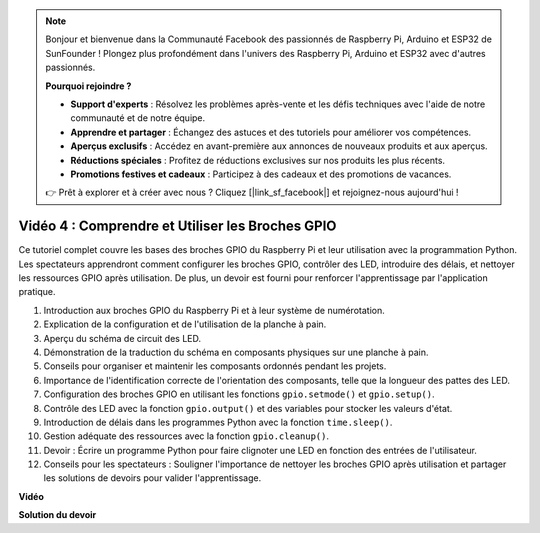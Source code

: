 .. note::

    Bonjour et bienvenue dans la Communauté Facebook des passionnés de Raspberry Pi, Arduino et ESP32 de SunFounder ! Plongez plus profondément dans l'univers des Raspberry Pi, Arduino et ESP32 avec d'autres passionnés.

    **Pourquoi rejoindre ?**

    - **Support d'experts** : Résolvez les problèmes après-vente et les défis techniques avec l'aide de notre communauté et de notre équipe.
    - **Apprendre et partager** : Échangez des astuces et des tutoriels pour améliorer vos compétences.
    - **Aperçus exclusifs** : Accédez en avant-première aux annonces de nouveaux produits et aux aperçus.
    - **Réductions spéciales** : Profitez de réductions exclusives sur nos produits les plus récents.
    - **Promotions festives et cadeaux** : Participez à des cadeaux et des promotions de vacances.

    👉 Prêt à explorer et à créer avec nous ? Cliquez [|link_sf_facebook|] et rejoignez-nous aujourd'hui !

Vidéo 4 : Comprendre et Utiliser les Broches GPIO
=======================================================================================

Ce tutoriel complet couvre les bases des broches GPIO du Raspberry Pi et leur utilisation avec la programmation Python. Les spectateurs apprendront comment configurer les broches GPIO, contrôler des LED, introduire des délais, et nettoyer les ressources GPIO après utilisation. De plus, un devoir est fourni pour renforcer l'apprentissage par l'application pratique.

1. Introduction aux broches GPIO du Raspberry Pi et à leur système de numérotation.
2. Explication de la configuration et de l'utilisation de la planche à pain.
3. Aperçu du schéma de circuit des LED.
4. Démonstration de la traduction du schéma en composants physiques sur une planche à pain.
5. Conseils pour organiser et maintenir les composants ordonnés pendant les projets.
6. Importance de l'identification correcte de l'orientation des composants, telle que la longueur des pattes des LED.
7. Configuration des broches GPIO en utilisant les fonctions ``gpio.setmode()`` et ``gpio.setup()``.
8. Contrôle des LED avec la fonction ``gpio.output()`` et des variables pour stocker les valeurs d'état.
9. Introduction de délais dans les programmes Python avec la fonction ``time.sleep()``.
10. Gestion adéquate des ressources avec la fonction ``gpio.cleanup()``.
11. Devoir : Écrire un programme Python pour faire clignoter une LED en fonction des entrées de l'utilisateur.
12. Conseils pour les spectateurs : Souligner l'importance de nettoyer les broches GPIO après utilisation et partager les solutions de devoirs pour valider l'apprentissage.

**Vidéo**

.. raw:: html


    <iframe width="700" height="500" src="https://www.youtube.com/embed/az90qK3jmDo?si=_U47tOoNF9-51xtr" title="Lecteur vidéo YouTube" frameborder="0" allow="accelerometer; autoplay; clipboard-write; encrypted-media; gyroscope; picture-in-picture; web-share" allowfullscreen></iframe>


**Solution du devoir**

.. raw:: html

    <iframe width="700" height="500" src="https://www.youtube.com/embed/n9v3G0JqTaI?si=P42m5hVv7PhvLrCS" title="Lecteur vidéo YouTube" frameborder="0" allow="accelerometer; autoplay; clipboard-write; encrypted-media; gyroscope; picture-in-picture; web-share" allowfullscreen></iframe>
